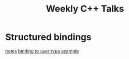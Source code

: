 #+TITLE: Weekly C++ Talks

* Structured bindings
[[./20200618-structured-bindings/index.html][notes]]
[[https://github.com/weekly-cpp/weekly-cpp.github.io/blob/master/20200618-structured-bindings/binding_to_user_defined_type.cpp][binding to user type example]]
